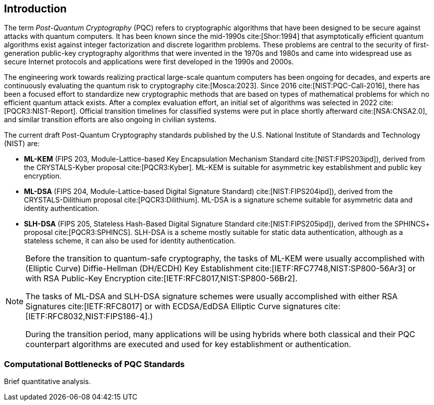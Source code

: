 [[intro]]
== Introduction

The term _Post-Quantum Cryptography_ (PQC) refers to cryptographic algorithms that have been designed to be secure against attacks with quantum computers. It has been known since the mid-1990s cite:[Shor:1994] that asymptotically efficient quantum algorithms exist against integer factorization and discrete logarithm problems. These problems are central to the security of first-generation public-key cryptography algorithms that were invented in the 1970s and 1980s and came into widespread use as secure Internet protocols and applications were first developed in the 1990s and 2000s.

The engineering work towards realizing practical large-scale quantum computers has been ongoing for decades, and experts are continuously evaluating the quantum risk to cryptography cite:[Mosca:2023]. Since 2016 cite:[NIST:PQC-Call-2016], there has been a focused effort to standardize new cryptographic methods that are based on types of mathematical problems for which no efficient quantum attack exists. After a complex evaluation effort, an initial set of algorithms was selected in 2022 cite:[PQCR3:NIST-Report]. Official transition timelines for classified systems were put in place shortly afterward cite:[NSA:CNSA2.0], and similar transition efforts are also ongoing in civilian systems.

The current draft Post-Quantum Cryptography standards published by the U.S. National Institute of Standards and Technology (NIST) are:

*	*ML-KEM* (FIPS 203, Module-Lattice-based Key Encapsulation Mechanism Standard cite:[NIST:FIPS203ipd]), derived from the CRYSTALS-Kyber proposal cite:[PQCR3:Kyber]. ML-KEM is suitable for asymmetric key establishment and public key encryption.
*	*ML-DSA* (FIPS 204, Module-Lattice-based Digital Signature Standard) cite:[NIST:FIPS204ipd]), derived from the CRYSTALS-Dilithium proposal cite:[PQCR3:Dilithium]. ML-DSA is a signature scheme suitable for asymmetric data and identity authentication.
*	*SLH-DSA* (FIPS 205, Stateless Hash-Based Digital Signature Standard cite:[NIST:FIPS205ipd]), derived from the SPHINCS+ proposal cite:[PQCR3:SPHINCS]. SLH-DSA is a scheme mostly suitable for static data authentication, although as a stateless scheme, it can also be used for identity authentication.

[NOTE]
====
Before the transition to quantum-safe cryptography, the tasks of ML-KEM were usually accomplished with (Elliptic Curve) Diffie-Hellman (DH/ECDH) Key Establishment cite:[IETF:RFC7748,NIST:SP800-56Ar3] or with RSA Public-Key Encryption cite:[IETF:RFC8017,NIST:SP800-56Br2].

The tasks of ML-DSA and SLH-DSA signature schemes were usually accomplished with either RSA Signatures cite:[IETF:RFC8017] or with ECDSA/EdDSA Elliptic Curve signatures cite:[IETF:RFC8032,NIST:FIPS186-4].)

During the transition period, many applications will be using hybrids where both classical and their PQC counterpart algorithms are executed and used for key establishment or authentication.
====

=== Computational Bottlenecks of PQC Standards

Brief quantitative analysis.
